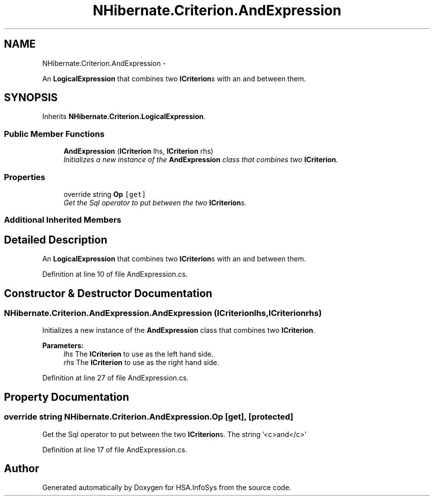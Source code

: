.TH "NHibernate.Criterion.AndExpression" 3 "Fri Jul 5 2013" "Version 1.0" "HSA.InfoSys" \" -*- nroff -*-
.ad l
.nh
.SH NAME
NHibernate.Criterion.AndExpression \- 
.PP
An \fBLogicalExpression\fP that combines two \fBICriterion\fPs with an \fCand\fP between them\&.  

.SH SYNOPSIS
.br
.PP
.PP
Inherits \fBNHibernate\&.Criterion\&.LogicalExpression\fP\&.
.SS "Public Member Functions"

.in +1c
.ti -1c
.RI "\fBAndExpression\fP (\fBICriterion\fP lhs, \fBICriterion\fP rhs)"
.br
.RI "\fIInitializes a new instance of the \fBAndExpression\fP class that combines two \fBICriterion\fP\&. \fP"
.in -1c
.SS "Properties"

.in +1c
.ti -1c
.RI "override string \fBOp\fP\fC [get]\fP"
.br
.RI "\fIGet the Sql operator to put between the two \fBICriterion\fPs\&. \fP"
.in -1c
.SS "Additional Inherited Members"
.SH "Detailed Description"
.PP 
An \fBLogicalExpression\fP that combines two \fBICriterion\fPs with an \fCand\fP between them\&. 


.PP
Definition at line 10 of file AndExpression\&.cs\&.
.SH "Constructor & Destructor Documentation"
.PP 
.SS "NHibernate\&.Criterion\&.AndExpression\&.AndExpression (\fBICriterion\fPlhs, \fBICriterion\fPrhs)"

.PP
Initializes a new instance of the \fBAndExpression\fP class that combines two \fBICriterion\fP\&. 
.PP
\fBParameters:\fP
.RS 4
\fIlhs\fP The \fBICriterion\fP to use as the left hand side\&.
.br
\fIrhs\fP The \fBICriterion\fP to use as the right hand side\&.
.RE
.PP

.PP
Definition at line 27 of file AndExpression\&.cs\&.
.SH "Property Documentation"
.PP 
.SS "override string NHibernate\&.Criterion\&.AndExpression\&.Op\fC [get]\fP, \fC [protected]\fP"

.PP
Get the Sql operator to put between the two \fBICriterion\fPs\&. The string '<c>and</c>'
.PP
Definition at line 17 of file AndExpression\&.cs\&.

.SH "Author"
.PP 
Generated automatically by Doxygen for HSA\&.InfoSys from the source code\&.
